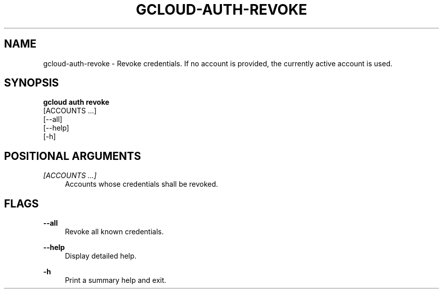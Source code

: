 '\" t
.TH "GCLOUD\-AUTH\-REVOKE" "1"
.ie \n(.g .ds Aq \(aq
.el       .ds Aq '
.nh
.ad l
.SH "NAME"
gcloud-auth-revoke \- Revoke credentials\&. If no account is provided, the currently active account is used\&.
.SH "SYNOPSIS"
.sp
.nf
\fBgcloud auth revoke\fR
  [ACCOUNTS \&...]
  [\-\-all]
  [\-\-help]
  [\-h]
.fi
.SH "POSITIONAL ARGUMENTS"
.PP
\fI[ACCOUNTS \&...]\fR
.RS 4
Accounts whose credentials shall be revoked\&.
.RE
.SH "FLAGS"
.PP
\fB\-\-all\fR
.RS 4
Revoke all known credentials\&.
.RE
.PP
\fB\-\-help\fR
.RS 4
Display detailed help\&.
.RE
.PP
\fB\-h\fR
.RS 4
Print a summary help and exit\&.
.RE

